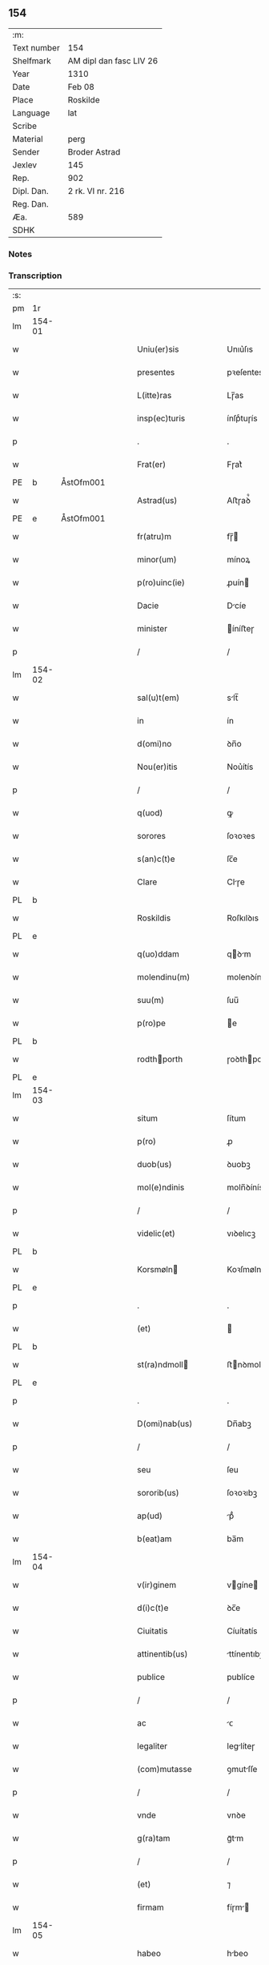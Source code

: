 ** 154
| :m:         |                         |
| Text number | 154                     |
| Shelfmark   | AM dipl dan fasc LIV 26 |
| Year        | 1310                    |
| Date        | Feb 08                  |
| Place       | Roskilde                |
| Language    | lat                     |
| Scribe      |                         |
| Material    | perg                    |
| Sender      | Broder Astrad           |
| Jexlev      | 145                     |
| Rep.        | 902                     |
| Dipl. Dan.  | 2 rk. VI nr. 216        |
| Reg. Dan.   |                         |
| Æa.         | 589                     |
| SDHK        |                         |

*** Notes


*** Transcription
| :s: |        |   |   |   |   |                     |             |   |   |   |   |     |   |   |   |        |
| pm  | 1r     |   |   |   |   |                     |             |   |   |   |   |     |   |   |   |        |
| lm  | 154-01 |   |   |   |   |                     |             |   |   |   |   |     |   |   |   |        |
| w   |        |   |   |   |   | Uniu(er)sis         | Unıu͛ſıs     |   |   |   |   | lat |   |   |   | 154-01 |
| w   |        |   |   |   |   | presentes           | pꝛeſentes   |   |   |   |   | lat |   |   |   | 154-01 |
| w   |        |   |   |   |   | L(itte)ras          | Lɼ̅as        |   |   |   |   | lat |   |   |   | 154-01 |
| w   |        |   |   |   |   | insp(ec)turis       | ínſpͨtuɼís   |   |   |   |   | lat |   |   |   | 154-01 |
| p   |        |   |   |   |   | .                   | .           |   |   |   |   | lat |   |   |   | 154-01 |
| w   |        |   |   |   |   | Frat(er)            | Fɼat͛        |   |   |   |   | lat |   |   |   | 154-01 |
| PE  | b      | ÅstOfm001  |   |   |   |                     |             |   |   |   |   |     |   |   |   |        |
| w   |        |   |   |   |   | Astrad(us)          | Aﬅɼaꝺ᷒       |   |   |   |   | lat |   |   |   | 154-01 |
| PE  | e      | ÅstOfm001  |   |   |   |                     |             |   |   |   |   |     |   |   |   |        |
| w   |        |   |   |   |   | fr(atru)m           | fɼ̅         |   |   |   |   | lat |   |   |   | 154-01 |
| w   |        |   |   |   |   | minor(um)           | mínoꝝ       |   |   |   |   | lat |   |   |   | 154-01 |
| w   |        |   |   |   |   | p(ro)uinc(ie)       | ꝓuín       |   |   |   |   | lat |   |   |   | 154-01 |
| w   |        |   |   |   |   | Dacie               | Dcíe       |   |   |   |   | lat |   |   |   | 154-01 |
| w   |        |   |   |   |   | minister            | íníﬅeɼ     |   |   |   |   | lat |   |   |   | 154-01 |
| p   |        |   |   |   |   | /                   | /           |   |   |   |   | lat |   |   |   | 154-01 |
| lm  | 154-02 |   |   |   |   |                     |             |   |   |   |   |     |   |   |   |        |
| w   |        |   |   |   |   | sal(u)t(em)         | slt̅        |   |   |   |   | lat |   |   |   | 154-02 |
| w   |        |   |   |   |   | in                  | ín          |   |   |   |   | lat |   |   |   | 154-02 |
| w   |        |   |   |   |   | d(omi)no            | ꝺn̅o         |   |   |   |   | lat |   |   |   | 154-02 |
| w   |        |   |   |   |   | Nou(er)itis         | Nou͛ítís     |   |   |   |   | lat |   |   |   | 154-02 |
| p   |        |   |   |   |   | /                   | /           |   |   |   |   | lat |   |   |   | 154-02 |
| w   |        |   |   |   |   | q(uod)              | ꝙ           |   |   |   |   | lat |   |   |   | 154-02 |
| w   |        |   |   |   |   | sorores             | ſoꝛoꝛes     |   |   |   |   | lat |   |   |   | 154-02 |
| w   |        |   |   |   |   | s(an)c(t)e          | ſc̅e         |   |   |   |   | lat |   |   |   | 154-02 |
| w   |        |   |   |   |   | Clare               | Clɼe       |   |   |   |   | lat |   |   |   | 154-02 |
| PL  | b      |   |   |   |   |                     |             |   |   |   |   |     |   |   |   |        |
| w   |        |   |   |   |   | Roskildis           | Roſkılꝺıs   |   |   |   |   | lat |   |   |   | 154-02 |
| PL  | e      |   |   |   |   |                     |             |   |   |   |   |     |   |   |   |        |
| w   |        |   |   |   |   | q(uo)ddam           | qꝺm       |   |   |   |   | lat |   |   |   | 154-02 |
| w   |        |   |   |   |   | molendinu(m)        | molenꝺínu̅   |   |   |   |   | lat |   |   |   | 154-02 |
| w   |        |   |   |   |   | suu(m)              | ſuu̅         |   |   |   |   | lat |   |   |   | 154-02 |
| w   |        |   |   |   |   | p(ro)pe             | e          |   |   |   |   | lat |   |   |   | 154-02 |
| PL  | b      |   |   |   |   |                     |             |   |   |   |   |     |   |   |   |        |
| w   |        |   |   |   |   | rodthporth         | ɼoꝺthpoꝛth |   |   |   |   | lat |   |   |   | 154-02 |
| PL  | e      |   |   |   |   |                     |             |   |   |   |   |     |   |   |   |        |
| lm  | 154-03 |   |   |   |   |                     |             |   |   |   |   |     |   |   |   |        |
| w   |        |   |   |   |   | situm               | ſítum       |   |   |   |   | lat |   |   |   | 154-03 |
| w   |        |   |   |   |   | p(ro)               | ꝓ           |   |   |   |   | lat |   |   |   | 154-03 |
| w   |        |   |   |   |   | duob(us)            | ꝺuobꝫ       |   |   |   |   | lat |   |   |   | 154-03 |
| w   |        |   |   |   |   | mol(e)ndinis        | moln̅ꝺínís   |   |   |   |   | lat |   |   |   | 154-03 |
| p   |        |   |   |   |   | /                   | /           |   |   |   |   | lat |   |   |   | 154-03 |
| w   |        |   |   |   |   | videlic(et)         | vıꝺelıcꝫ    |   |   |   |   | lat |   |   |   | 154-03 |
| PL  | b      |   |   |   |   |                     |             |   |   |   |   |     |   |   |   |        |
| w   |        |   |   |   |   | Korsmøln           | Koꝛſmøln   |   |   |   |   | lat |   |   |   | 154-03 |
| PL  | e      |   |   |   |   |                     |             |   |   |   |   |     |   |   |   |        |
| p   |        |   |   |   |   | .                   | .           |   |   |   |   | lat |   |   |   | 154-03 |
| w   |        |   |   |   |   | (et)                |            |   |   |   |   | lat |   |   |   | 154-03 |
| PL  | b      |   |   |   |   |                     |             |   |   |   |   |     |   |   |   |        |
| w   |        |   |   |   |   | st(ra)ndmoll       | ﬅnꝺmoll   |   |   |   |   | lat |   |   |   | 154-03 |
| PL  | e      |   |   |   |   |                     |             |   |   |   |   |     |   |   |   |        |
| p   |        |   |   |   |   | .                   | .           |   |   |   |   | lat |   |   |   | 154-03 |
| w   |        |   |   |   |   | D(omi)nab(us)       | Dn̅abꝫ       |   |   |   |   | lat |   |   |   | 154-03 |
| p   |        |   |   |   |   | /                   | /           |   |   |   |   | lat |   |   |   | 154-03 |
| w   |        |   |   |   |   | seu                 | ſeu         |   |   |   |   | lat |   |   |   | 154-03 |
| w   |        |   |   |   |   | sororib(us)         | ſoꝛoꝛıbꝫ    |   |   |   |   | lat |   |   |   | 154-03 |
| w   |        |   |   |   |   | ap(ud)              | pᷘ          |   |   |   |   | lat |   |   |   | 154-03 |
| w   |        |   |   |   |   | b(eat)am            | ba̅m         |   |   |   |   | lat |   |   |   | 154-03 |
| lm  | 154-04 |   |   |   |   |                     |             |   |   |   |   |     |   |   |   |        |
| w   |        |   |   |   |   | v(ir)ginem          | vgíne     |   |   |   |   | lat |   |   |   | 154-04 |
| w   |        |   |   |   |   | d(i)c(t)e           | ꝺc̅e         |   |   |   |   | lat |   |   |   | 154-04 |
| w   |        |   |   |   |   | Ciuitatis           | Cíuítatís   |   |   |   |   | lat |   |   |   | 154-04 |
| w   |        |   |   |   |   | attinentib(us)      | ttínentıbꝫ |   |   |   |   | lat |   |   |   | 154-04 |
| w   |        |   |   |   |   | publice             | publíce     |   |   |   |   | lat |   |   |   | 154-04 |
| p   |        |   |   |   |   | /                   | /           |   |   |   |   | lat |   |   |   | 154-04 |
| w   |        |   |   |   |   | ac                  | ᴄ          |   |   |   |   | lat |   |   |   | 154-04 |
| w   |        |   |   |   |   | legaliter           | leglíteɼ   |   |   |   |   | lat |   |   |   | 154-04 |
| w   |        |   |   |   |   | (com)mutasse        | ꝯmutſſe    |   |   |   |   | lat |   |   |   | 154-04 |
| p   |        |   |   |   |   | /                   | /           |   |   |   |   | lat |   |   |   | 154-04 |
| w   |        |   |   |   |   | vnde                | vnꝺe        |   |   |   |   | lat |   |   |   | 154-04 |
| w   |        |   |   |   |   | g(ra)tam            | gᷓtm        |   |   |   |   | lat |   |   |   | 154-04 |
| p   |        |   |   |   |   | /                   | /           |   |   |   |   | lat |   |   |   | 154-04 |
| w   |        |   |   |   |   | (et)                | ⁊           |   |   |   |   | lat |   |   |   | 154-04 |
| w   |        |   |   |   |   | firmam              | fíɼm      |   |   |   |   | lat |   |   |   | 154-04 |
| lm  | 154-05 |   |   |   |   |                     |             |   |   |   |   |     |   |   |   |        |
| w   |        |   |   |   |   | habeo               | hbeo       |   |   |   |   | lat |   |   |   | 154-05 |
| w   |        |   |   |   |   | (com)mutac(i)o(n)em | ꝯmutc̅oe   |   |   |   |   | lat |   |   |   | 154-05 |
| w   |        |   |   |   |   | p(ar)tis            | p̲tís        |   |   |   |   | lat |   |   |   | 154-05 |
| w   |        |   |   |   |   | ut(ri)usq(ue)       | utuſqꝫ     |   |   |   |   | lat |   |   |   | 154-05 |
| w   |        |   |   |   |   | soror(um)           | ſoꝛoꝝ       |   |   |   |   | lat |   |   |   | 154-05 |
| w   |        |   |   |   |   | pred(i)c(t)ar(um)   | pꝛeꝺc̅aꝝ     |   |   |   |   | lat |   |   |   | 154-05 |
| w   |        |   |   |   |   | p(ro)               | ꝓ           |   |   |   |   | lat |   |   |   | 154-05 |
| w   |        |   |   |   |   | q(ua)nto            | qᷓnto        |   |   |   |   | lat |   |   |   | 154-05 |
| w   |        |   |   |   |   | disposicio          | ꝺıſpoſícío  |   |   |   |   | lat |   |   |   | 154-05 |
| w   |        |   |   |   |   | rerum               | ɼeɼum       |   |   |   |   | lat |   |   |   | 154-05 |
| w   |        |   |   |   |   | t(em)p(or)aliu(m)   | tp̲alıu̅      |   |   |   |   | lat |   |   |   | 154-05 |
| w   |        |   |   |   |   | d(i)c(t)ar(um)      | ꝺc̅aꝝ        |   |   |   |   | lat |   |   |   | 154-05 |
| w   |        |   |   |   |   | soror(um)           | ſoꝛoꝝ       |   |   |   |   | lat |   |   |   | 154-05 |
| lm  | 154-06 |   |   |   |   |                     |             |   |   |   |   |     |   |   |   |        |
| w   |        |   |   |   |   | s(an)c(t)e          | ſc̅e         |   |   |   |   | lat |   |   |   | 154-06 |
| w   |        |   |   |   |   | Clar(e)             | Clɼ͛        |   |   |   |   | lat |   |   |   | 154-06 |
| w   |        |   |   |   |   | ad                  | ꝺ          |   |   |   |   | lat |   |   |   | 154-06 |
| w   |        |   |   |   |   | me                  | me          |   |   |   |   | lat |   |   |   | 154-06 |
| w   |        |   |   |   |   | dinoscit(ur)        | ꝺínoſcít   |   |   |   |   | lat |   |   |   | 154-06 |
| w   |        |   |   |   |   | p(er)tinere         | p̲tíneɼe     |   |   |   |   | lat |   |   |   | 154-06 |
| p   |        |   |   |   |   | /                   | /           |   |   |   |   | lat |   |   |   | 154-06 |
| w   |        |   |   |   |   | Dat(um)             | Da         |   |   |   |   | lat |   |   |   | 154-06 |
| PL  | b      |   |   |   |   |                     |             |   |   |   |   |     |   |   |   |        |
| w   |        |   |   |   |   | Roskildis           | Roſkılꝺıs   |   |   |   |   | lat |   |   |   | 154-06 |
| PL  | e      |   |   |   |   |                     |             |   |   |   |   |     |   |   |   |        |
| p   |        |   |   |   |   | /                   | /           |   |   |   |   | lat |   |   |   | 154-06 |
| w   |        |   |   |   |   | anno                | nno        |   |   |   |   | lat |   |   |   | 154-06 |
| w   |        |   |   |   |   | d(omi)ni            | ꝺn̅í         |   |   |   |   | lat |   |   |   | 154-06 |
| n   |        |   |   |   |   | mͦ                   | ͦ           |   |   |   |   | lat |   |   |   | 154-06 |
| p   |        |   |   |   |   | /                   | /           |   |   |   |   | lat |   |   |   | 154-06 |
| n   |        |   |   |   |   | cccͦ                 | ᴄᴄͦᴄ         |   |   |   |   | lat |   |   |   | 154-06 |
| p   |        |   |   |   |   | /                   | /           |   |   |   |   | lat |   |   |   | 154-06 |
| w   |        |   |   |   |   | Decimo              | Decímo      |   |   |   |   | lat |   |   |   | 154-06 |
| p   |        |   |   |   |   | /                   | /           |   |   |   |   | lat |   |   |   | 154-06 |
| w   |        |   |   |   |   | sexto               | ſexto       |   |   |   |   | lat |   |   |   | 154-06 |
| w   |        |   |   |   |   | Jd(us)              | Jꝺ᷒          |   |   |   |   | lat |   |   |   | 154-06 |
| lm  | 154-07 |   |   |   |   |                     |             |   |   |   |   |     |   |   |   |        |
| w   |        |   |   |   |   | februarij           | febꝛuɼí   |   |   |   |   | lat |   |   |   | 154-07 |
| p   |        |   |   |   |   | .                   | .           |   |   |   |   | lat |   |   |   | 154-07 |
| w   |        |   |   |   |   | Jn                  | Jn          |   |   |   |   | lat |   |   |   | 154-07 |
| w   |        |   |   |   |   | cui(us)             | cuı᷒         |   |   |   |   | lat |   |   |   | 154-07 |
| w   |        |   |   |   |   | rei                 | ɼeı         |   |   |   |   | lat |   |   |   | 154-07 |
| w   |        |   |   |   |   | testimonium         | teﬅímoníu  |   |   |   |   | lat |   |   |   | 154-07 |
| p   |        |   |   |   |   | /                   | /           |   |   |   |   | lat |   |   |   | 154-07 |
| w   |        |   |   |   |   | sigillum            | ſıgıllu    |   |   |   |   | lat |   |   |   | 154-07 |
| w   |        |   |   |   |   | mei                 | meı         |   |   |   |   | lat |   |   |   | 154-07 |
| w   |        |   |   |   |   | officij             | offící     |   |   |   |   | lat |   |   |   | 154-07 |
| p   |        |   |   |   |   | /                   | /           |   |   |   |   | lat |   |   |   | 154-07 |
| w   |        |   |   |   |   | presentib(us)       | pꝛeſentıbꝫ  |   |   |   |   | lat |   |   |   | 154-07 |
| w   |        |   |   |   |   | est                 | eﬅ          |   |   |   |   | lat |   |   |   | 154-07 |
| w   |        |   |   |   |   | Appensum            | enſum     |   |   |   |   | lat |   |   |   | 154-07 |
| p   |        |   |   |   |   | .                   | .           |   |   |   |   | lat |   |   |   | 154-07 |
| :e: |        |   |   |   |   |                     |             |   |   |   |   |     |   |   |   |        |
